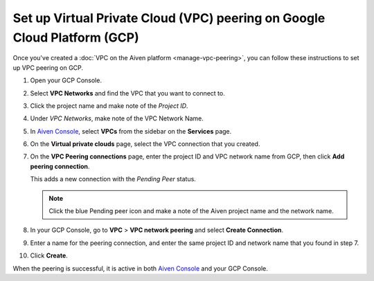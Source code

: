 Set up Virtual Private Cloud (VPC) peering on Google Cloud Platform (GCP)
=========================================================================

Once you've created a :doc:`VPC on the Aiven platform <manage-vpc-peering>`, you can follow these instructions to set up VPC peering on GCP.

1. Open your GCP Console.

2. Select **VPC Networks** and find the VPC that you want to connect to.

3. Click the project name and make note of the *Project ID*.

4. Under *VPC Networks*, make note of the VPC Network Name.

5. In `Aiven Console <https://console.aiven.io>`_, select **VPCs** from the sidebar on the **Services** page.

6. On the **Virtual private clouds** page, select the VPC connection that you created.

7. On the **VPC Peering connections** page, enter the project ID and VPC network name from GCP, then click **Add peering connection**.

   This adds a new connection with the *Pending Peer* status.

   .. note::

      Click the blue Pending peer icon and make a note of the Aiven project name and the network name.

8. In your GCP Console, go to **VPC** > **VPC network peering** and select **Create Connection**.

9. Enter a name for the peering connection, and enter the same project ID and network name that you found in step 7.

10. Click **Create**.

When the peering is successful, it is active in both `Aiven Console <https://console.aiven.io>`_ and your GCP Console.
